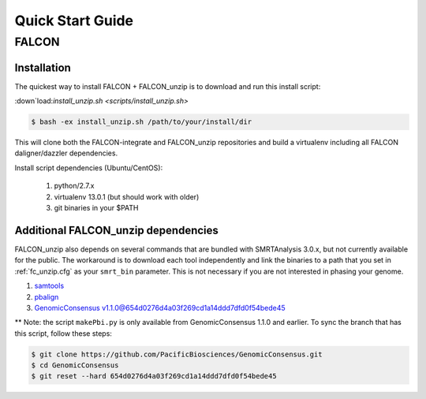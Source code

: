 .. _quick_start:

Quick Start Guide
=================


FALCON
------

Installation
^^^^^^^^^^^^

The quickest way to install FALCON + FALCON_unzip is to download and run this install script:

:down`load:`install_unzip.sh <scripts/install_unzip.sh>`

.. code-block:: bash

    $ bash -ex install_unzip.sh /path/to/your/install/dir

This will clone both the FALCON-integrate and FALCON_unzip repositories and build a virtualenv including all FALCON daligner/dazzler dependencies.

Install script dependencies (Ubuntu/CentOS):

 1. python/2.7.x
 2. virtualenv 13.0.1 (but should work with older)
 3. git binaries in your $PATH


Additional FALCON_unzip dependencies
^^^^^^^^^^^^^^^^^^^^^^^^^^^^^^^^^^^^
FALCON_unzip also depends on several commands that are bundled with SMRTAnalysis 3.0.x, but not currently
available for the public. The workaround is to download each tool independently and link the binaries to a path that
you set in :ref:`fc_unzip.cfg` as your ``smrt_bin`` parameter. This is not necessary if you are not interested in
phasing your genome.

1. `samtools <https://github.com/samtools/samtools>`_
2. `pbalign <https://github.com/PacificBiosciences/pbalign>`_
3. `GenomicConsensus v1.1.0@654d0276d4a03f269cd1a14ddd7dfd0f54bede45 <https://github.com/PacificBiosciences/GenomicConsensus/tree/654d0276d4a03f269cd1a14ddd7dfd0f54bede45>`_

** Note: the script ``makePbi.py`` is only available from GenomicConsensus 1.1.0 and earlier. To sync the branch
that has this script, follow these steps:

.. code-block:: bash

    $ git clone https://github.com/PacificBiosciences/GenomicConsensus.git
    $ cd GenomicConsensus
    $ git reset --hard 654d0276d4a03f269cd1a14ddd7dfd0f54bede45
